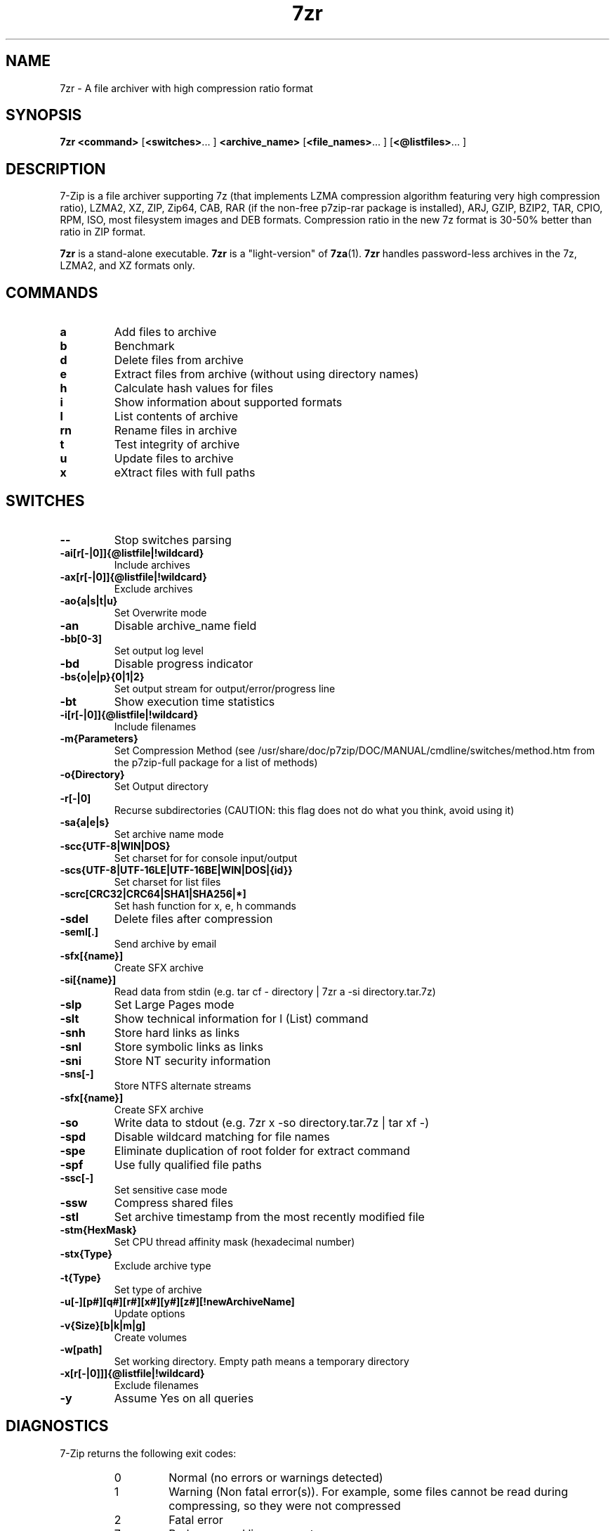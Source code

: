 .TH 7zr 1 "March 6th, 2016" "7-Zip"
.SH NAME
7zr \- A file archiver with high compression ratio format
.SH SYNOPSIS
.B 7zr
.B <command>
.RB [ <switches> "... ]"
.B <archive_name>
.RB [ <file_names> "... ]"
.RB [ <@listfiles> "... ]"
.PP
.SH DESCRIPTION
7-Zip is a file archiver supporting 7z (that implements LZMA compression algorithm
featuring very high compression ratio), LZMA2, XZ, ZIP, Zip64, CAB,
RAR (if the non-free p7zip-rar package is installed), ARJ, GZIP, BZIP2, TAR, CPIO, RPM, ISO,
most filesystem images and DEB formats.
Compression ratio in the new 7z format is 30-50% better than ratio in ZIP format.
.PP
.B 7zr
is a stand-alone executable.
.B 7zr
is a "light-version" of
.BR 7za (1).
.B 7zr
handles password-less archives in the 7z, LZMA2, and XZ formats only.
.SH COMMANDS
.TP
.B a
Add files to archive
.TP
.B b
Benchmark
.TP
.B d
Delete files from archive
.TP
.B e
Extract files from archive (without using directory names)
.TP
.B h
Calculate hash values for files
.TP
.B i
Show information about supported formats
.TP
.B l
List contents of archive
.TP
.B rn
Rename files in archive
.TP
.B t
Test integrity of archive
.TP
.B u
Update files to archive
.TP
.B x
eXtract files with full paths
.PP
.SH SWITCHES
.TP
.B \-\-
Stop switches parsing
.TP
.B \-ai[r[-|0]]{@listfile|!wildcard}
Include archives
.TP
.B \-ax[r[-|0]]{@listfile|!wildcard}
Exclude archives
.TP
.B \-ao{a|s|t|u}
Set Overwrite mode
.TP
.B \-an
Disable archive_name field
.TP
.B -bb[0-3]
Set output log level
.TP
.B \-bd
Disable progress indicator
.TP
.B \-bs{o|e|p}{0|1|2}
Set output stream for output/error/progress line
.TP
.B \-bt
Show execution time statistics
.TP
.B \-i[r[\-|0]]{@listfile|!wildcard}
Include filenames
.TP
.B \-m{Parameters}
Set Compression Method (see /usr/share/doc/p7zip/DOC/MANUAL/cmdline/switches/method.htm from the p7zip-full package for a list of methods)
.TP
.B \-o{Directory}
Set Output directory
.TP
.B \-r[\-|0]
Recurse subdirectories (CAUTION: this flag does not do what you think, avoid using it)
.TP
.B \-sa{a|e|s}
Set archive name mode
.TP
.B \-scc{UTF\-8|WIN|DOS}
Set charset for for console input/output
.TP
.B \-scs{UTF\-8|UTF\-16LE|UTF\-16BE|WIN|DOS|{id}}
Set charset for list files
.TP
.B \-scrc[CRC32|CRC64|SHA1|SHA256|*]
Set hash function for x, e, h commands
.TP
.B \-sdel
Delete files after compression
.TP
.B \-seml[.]
Send archive by email
.TP
.B \-sfx[{name}]
Create SFX archive
.TP
.B \-si[{name}]
Read data from stdin (e.g. tar cf \- directory | 7zr a \-si directory.tar.7z)
.TP
.B \-slp
Set Large Pages mode
.TP
.B \-slt
Show technical information for l (List) command
.TP
.B \-snh
Store hard links as links
.TP
.B \-snl
Store symbolic links as links
.TP
.B \-sni
Store NT security information
.TP
.B \-sns[\-]
Store NTFS alternate streams
.TP
.B \-sfx[{name}]
Create SFX archive
.TP
.B \-so
Write data to stdout (e.g. 7zr x \-so directory.tar.7z | tar xf \-)
.TP
.B \-spd
Disable wildcard matching for file names
.TP
.B \-spe
Eliminate duplication of root folder for extract command
.TP
.B \-spf
Use fully qualified file paths
.TP
.B \-ssc[\-]
Set sensitive case mode
.TP
.B \-ssw
Compress shared files
.TP
.B \-stl
Set archive timestamp from the most recently modified file
.TP
.B \-stm{HexMask}
Set CPU thread affinity mask (hexadecimal number)
.TP
.B \-stx{Type}
Exclude archive type
.TP
.B \-t{Type}
Set type of archive
.TP
.B \-u[-][p#][q#][r#][x#][y#][z#][!newArchiveName]
Update options
.TP
.B \-v{Size}[b|k|m|g]
Create volumes
.TP
.B \-w[path]
Set working directory. Empty path means a temporary directory
.TP
.B \-x[r[\-|0]]]{@listfile|!wildcard}
Exclude filenames
.TP
.B \-y
Assume Yes on all queries
.PP
.SH DIAGNOSTICS
7-Zip returns the following exit codes:
.RS
.IP 0
Normal (no errors or warnings detected)
.IP 1
Warning (Non fatal error(s)). For example, some files cannot be read during compressing,
so they were not compressed
.IP 2
Fatal error
.IP 7
Bad command line parameters
.IP 8
Not enough memory for operation
.IP 255
User stopped the process with control-C (or similar)
.SH Backup and limitations
DO NOT USE the 7-zip format for backup purpose on Linux/Unix because :
 \- 7-zip does not store the owner/group of the file.

.LP
On Linux/Unix, in order to backup directories you must use tar :
 \- to backup a directory  : tar cf \- directory | 7zr a \-si directory.tar.7z
 \- to restore your backup : 7zr x \-so directory.tar.7z | tar xf \-

If you want to send files and directories (not the owner of file)
to others Unix/MacOS/Windows users, you can use the 7-zip format.

  example : 7zr a directory.7z  directory

.LP
Do not use "\-r" because this flag does not do what you think.
.LP
Do not use directory/* because of ".*" files (example : "directory/*" does not match "directory/.profile")
.SH EXAMPLE 1
.TP
.B 7zr a \-t7z  \-m0=lzma \-mx=9 \-mfb=64 \-md=32m \-ms=on archive.7z  dir1
adds all files from directory "dir1" to archive archive.7z using "ultra settings"
.TP
.B \-t7z
7z archive
.TP
.B \-m0=lzma
lzma method
.TP
.B \-mx=9
level of compression = 9 (Ultra)
.TP
.B \-mfb=64
number of fast bytes for LZMA = 64
.TP
.B \-md=32m
dictionary size = 32 megabytes
.TP
.B \-ms=on
solid archive = on
.SH EXAMPLE 2
.TP
.B
7zr a \-sfx archive.exe dir1
add all files from directory "dir1" to SFX archive archive.exe (Remark : SFX archive MUST end with ".exe")
.SH "SEE ALSO"
.BR 7za (1),
.BR 7z (1),
.BR p7zip (1),
.BR bzip2 (1),
.BR gzip (1),
.BR zip(1),
.PP
.SH "HTML Documentation"
/usr/share/doc/p7zip/DOC/MANUAL/start.htm (avabilable when the p7zip-full package is installed)
.SH AUTHOR
.TP
Written for Debian by Mohammed Adnene Trojette. Updated by Robert Luberda.

